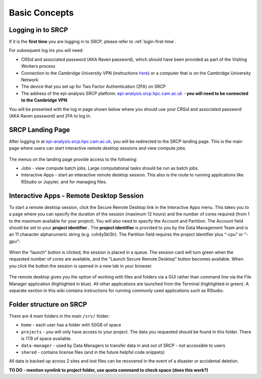 Basic Concepts
===============
.. _login-later:
Logging in to SRCP
------------------
If it is the **first time** you are logging in to SRCP, please refer to :ref:`login-first-time`.

For subsequent log ins you will need:

-  CRSid and associated password (AKA Raven password), which should have been provided as part of the Visiting Workers process
-  Connection to the Cambridge University VPN (instructions `here <https://help.uis.cam.ac.uk/service/network-services/remote-access/uis-vpn>`__) or a computer that is on the Cambridge University Network
-  The device that you set up for Two Factor Authentication (2FA) on SRCP
-  The address of the epi-analysis SRCP platform: `epi-analysis.srcp.hpc.cam.ac.uk <https://epi-analysis.srcp.hpc.cam.ac.uk/>`__ - **you will need to be connected to the Cambridge VPN**

You will be presented with the log in page shown below where you should use your CRSid and associated password (AKA Raven password) and 2FA to log in.

.. figure:: ../../images/log-in.png
  :scale: 30 %
  :alt: SRCP log in page

SRCP Landing Page
-----------------

After logging in at `epi-analysis.srcp.hpc.cam.ac.uk <https://epi-analysis.srcp.hpc.cam.ac.uk/>`__, you will be redirected to the SRCP landing page. This is the main page where users can start interactive remote desktop sessions and view compute jobs.

.. figure:: ../../images/landing-page.png
  :width: 800px
  :alt: SRCP landing page

The menus on the landing page provide access to the following:

-  Jobs - view compute batch jobs. Large computational tasks should be run as batch jobs.
-  Interactive Apps - start an interactive remote desktop session. This also is the route to running applications like RStudio or Jupyter, and for managing files.

.. _remote-desktop:
Interactive Apps - Remote Desktop Session
-----------------------------------------

To start a remote desktop session, click the Secure Remote Desktop link in the Interactive Apps menu. This takes you to a page where you can specify the duration of the session (maximum 12 hours) and the number of cores required (from 1 to the maximum available for your project). You will also need to specify the Account and Partition. The Account field should be set to your **project identifier** . The **project identifier** is provided to you by the Data Management Team and is an 11 character alphanumeric string (e.g. cvh4y5kl3lr). The Partition field requires the project identifier plus “-cpu” or “-gpu”:

.. figure:: ../../images/remote-desktop-dialogue.png
  :scale: 80 %
  :alt: SRCP remote desktop dialogue box

When the “launch” button is clicked, the session is placed in a queue. The session card will turn green when the requested number of cores are available, and the “Launch Secure Remote Desktop” button becomes available. When you click the button the session is opened in a new tab in your browser.

.. figure:: ../../images/remote-desktop-session-card.png
  :scale: 80 %
  :alt: SRCP remote desktop session card

The remote desktop gives you the option of working with files and folders via a GUI rather than command line via the File Manager application (highlighted in blue). All other applications are launched from the Terminal (highlighted in green). A separate section in this wiki contains instructions for running commonly used applications such as RStudio.

.. figure:: ../../images/remote-desktop-example.png
  :scale: 70 %
  :alt: SRCP remote desktop session example

Folder structure on SRCP
------------------------

There are 4 main folders in the main ``/srv/`` folder:

-  ``home`` - each user has a folder with 50GB of space
-  ``projects`` - you will only have access to your project. The data you requested should be found in this folder. There is 1TB of space available.
-  ``data-manager`` - used by Data Managers to transfer data in and out of SRCP - not accessible to users
-  ``shared`` - contains license files (and in the future helpful code snippets)

All data is backed up across 2 sites and lost files can be recovered in the event of a disaster or accidental deletion.

**TO DO - mention symlink to project folder, use quota command to check space (does this work?)**
